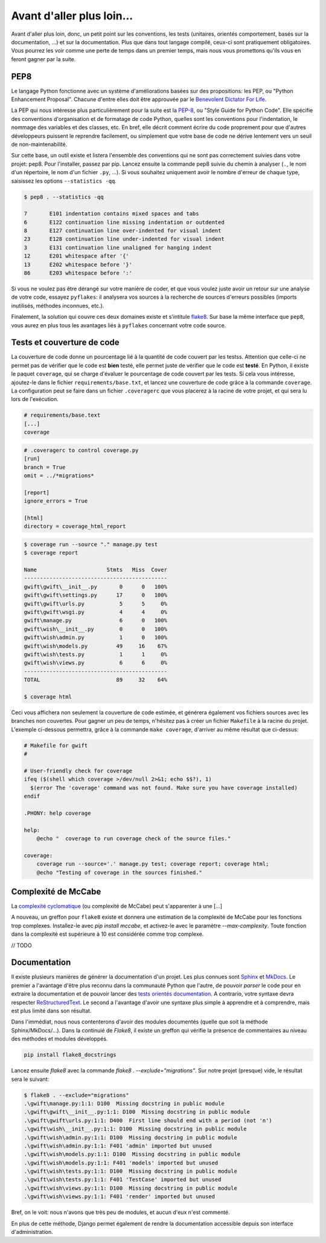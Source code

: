**************************
Avant d'aller plus loin...
**************************

Avant d'aller plus loin, donc, un petit point sur les conventions, les tests (unitaires, orientés comportement, basés sur la documentation, ...) et sur la documentation. Plus que dans tout langage compilé, ceux-ci sont pratiquement obligatoires. Vous pourrez les voir comme une perte de temps dans un premier temps, mais nous vous promettons qu'ils vous en feront gagner par la suite.

PEP8
====

Le langage Python fonctionne avec un système d'améliorations basées sur des propositions: les PEP, ou "Python Enhancement Proposal". Chacune d'entre elles doit être approuvée par le `Benevolent Dictator For Life <http://fr.wikipedia.org/wiki/Benevolent_Dictator_for_Life>`_.

La PEP qui nous intéresse plus particulièrement pour la suite est la `PEP-8 <https://www.python.org/dev/peps/pep-0008/>`_, ou "Style Guide for Python Code". Elle spécifie des conventions d'organisation et de formatage de code Python, quelles sont les conventions pour l'indentation, le nommage des variables et des classes, etc. En bref, elle décrit comment écrire du code proprement pour que d'autres développeurs puissent le reprendre facilement, ou simplement que votre base de code ne dérive lentement vers un seuil de non-maintenabilité.

Sur cette base, un outil existe et listera l'ensemble des conventions qui ne sont pas correctement suivies dans votre projet: pep8. Pour l'installer, passez par pip. Lancez ensuite la commande pep8 suivie du chemin à analyser (``.``, le nom d'un répertoire, le nom d'un fichier ``.py``, ...). Si vous souhaitez uniquement avoir le nombre d'erreur de chaque type, saisissez les options ``--statistics -qq``.

.. code-block:: shell

    $ pep8 . --statistics -qq

    7       E101 indentation contains mixed spaces and tabs
    6       E122 continuation line missing indentation or outdented
    8       E127 continuation line over-indented for visual indent
    23      E128 continuation line under-indented for visual indent
    3       E131 continuation line unaligned for hanging indent
    12      E201 whitespace after '{'
    13      E202 whitespace before '}'
    86      E203 whitespace before ':'

Si vous ne voulez pas être dérangé sur votre manière de coder, et que vous voulez juste avoir un retour sur une analyse de votre code, essayez ``pyflakes``: il analysera vos sources à la recherche de sources d'erreurs possibles (imports inutilisés, méthodes inconnues, etc.).

Finalement, la solution qui couvre ces deux domaines existe et s'intitule `flake8 <https://github.com/PyCQA/flake8>`_. Sur base la même interface que ``pep8``, vous aurez en plus tous les avantages liés à ``pyflakes`` concernant votre code source.


Tests et couverture de code
===========================

La couverture de code donne un pourcentage lié à la quantité de code couvert par les testss.
Attention que celle-ci ne permet pas de vérifier que le code est **bien** testé, elle permet juste de vérifier que le code est **testé**. En Python, il existe le paquet ``coverage``, qui se charge d'évaluer le pourcentage de code couvert par les tests. Si cela vous intéresse, ajoutez-le dans le fichier ``requirements/base.txt``, et lancez une couverture de code grâce à la commande ``coverage``. La configuration peut se faire dans un fichier ``.coveragerc`` que vous placerez à la racine de votre projet, et qui sera lu lors de l'exécution.

.. code-block:: shell

    # requirements/base.text
    [...]
    coverage

.. code-block:: shell

    # .coveragerc to control coverage.py
    [run]
    branch = True
    omit = ../*migrations*

    [report]
    ignore_errors = True

    [html]
    directory = coverage_html_report

.. code-block:: shell

    $ coverage run --source "." manage.py test
    $ coverage report

    Name                      Stmts   Miss  Cover
    ---------------------------------------------
    gwift\gwift\__init__.py       0      0   100%
    gwift\gwift\settings.py      17      0   100%
    gwift\gwift\urls.py           5      5     0%
    gwift\gwift\wsgi.py           4      4     0%
    gwift\manage.py               6      0   100%
    gwift\wish\__init__.py        0      0   100%
    gwift\wish\admin.py           1      0   100%
    gwift\wish\models.py         49     16    67%
    gwift\wish\tests.py           1      1     0%
    gwift\wish\views.py           6      6     0%
    ---------------------------------------------
    TOTAL                        89     32    64%

    $ coverage html

Ceci vous affichera non seulement la couverture de code estimée, et générera également vos fichiers sources avec les branches non couvertes. Pour gagner un peu de temps, n'hésitez pas à créer un fichier ``Makefile`` à la racine du projet. L'exemple ci-dessous permettra, grâce à la commande ``make coverage``, d'arriver au même résultat que ci-dessus:

.. code-block:: shell

    # Makefile for gwift
    #

    # User-friendly check for coverage
    ifeq ($(shell which coverage >/dev/null 2>&1; echo $$?), 1)
      $(error The 'coverage' command was not found. Make sure you have coverage installed)
    endif

    .PHONY: help coverage

    help:
    	@echo "  coverage to run coverage check of the source files."

    coverage:
    	coverage run --source='.' manage.py test; coverage report; coverage html;
    	@echo "Testing of coverage in the sources finished."

Complexité de McCabe
====================

La `complexité cyclomatique <https://fr.wikipedia.org/wiki/Nombre_cyclomatique>`_ (ou complexité de McCabe) peut s'apparenter à une [...]

A nouveau, un greffon pour ``flake8`` existe et donnera une estimation de la complexité de McCabe pour les fonctions trop complexes. Installez-le avec `pip install mccabe`, et activez-le avec le paramètre `--max-complexity`. Toute fonction dans la complexité est supérieure à 10 est considérée comme trop complexe.

// TODO

Documentation
=============

Il existe plusieurs manières de générer la documentation d'un projet. Les plus connues sont `Sphinx <http://sphinx-doc.org/>`_ et `MkDocs <http://www.mkdocs.org/>`_. Le premier a l'avantage d'être plus reconnu dans la communauté Python que l'autre, de pouvoir *parser* le code pour en extraire la documentation et de pouvoir lancer des `tests orientés documentation <https://duckduckgo.com/?q=documentation+driven+development&t=ffsb>`_. A contrario, votre syntaxe devra respecter `ReStructuredText <https://en.wikipedia.org/wiki/ReStructuredText>`_. Le second a l'avantage d'avoir une syntaxe plus simple à apprendre et à comprendre, mais est plus limité dans son résultat.

Dans l'immédiat, nous nous contenterons d'avoir des modules documentés (quelle que soit la méthode Sphinx/MkDocs/...). Dans la continuié de `Flake8`, il existe un greffon qui vérifie la présence de commentaires au niveau des méthodes et modules développés.

.. code-block:: shell

    pip install flake8_docstrings

Lancez ensuite `flake8` avec la commande `flake8 . --exclude="migrations"`. Sur notre projet (presque) vide, le résultat sera le suivant:

.. code-block:: shell

    $ flake8 . --exclude="migrations"
    .\gwift\manage.py:1:1: D100  Missing docstring in public module
    .\gwift\gwift\__init__.py:1:1: D100  Missing docstring in public module
    .\gwift\gwift\urls.py:1:1: D400  First line should end with a period (not 'n')
    .\gwift\wish\__init__.py:1:1: D100  Missing docstring in public module
    .\gwift\wish\admin.py:1:1: D100  Missing docstring in public module
    .\gwift\wish\admin.py:1:1: F401 'admin' imported but unused
    .\gwift\wish\models.py:1:1: D100  Missing docstring in public module
    .\gwift\wish\models.py:1:1: F401 'models' imported but unused
    .\gwift\wish\tests.py:1:1: D100  Missing docstring in public module
    .\gwift\wish\tests.py:1:1: F401 'TestCase' imported but unused
    .\gwift\wish\views.py:1:1: D100  Missing docstring in public module
    .\gwift\wish\views.py:1:1: F401 'render' imported but unused


Bref, on le voit: nous n'avons que très peu de modules, et aucun d'eux n'est commenté.

En plus de cette méthode, Django permet également de rendre la documentation accessible depuis son interface d'administration.
